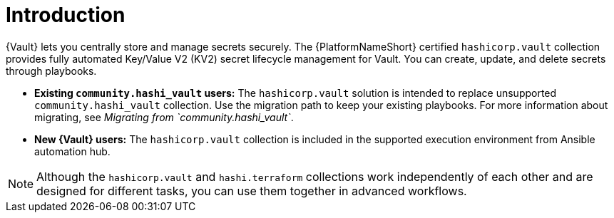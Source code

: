 :_mod-docs-content-type: CONCEPT

[id="vault-intro"]

= Introduction

[role="_abstract"]

{Vault} lets you centrally store and manage secrets securely. The {PlatformNameShort} certified `hashicorp.vault` collection provides fully automated Key/Value V2 (KV2) secret lifecycle management for Vault. You can create, update, and delete secrets through playbooks.

* **Existing `community.hashi_vault` users:** The `hashicorp.vault` solution is intended to replace unsupported `community.hashi_vault` collection. Use the migration path to keep your existing playbooks. For more information about migrating, see _Migrating from `community.hashi_vault`_.

* **New {Vault} users:** The `hashicorp.vault` collection is included in the supported execution environment from Ansible automation hub.

[NOTE]
====
Although the `hashicorp.vault` and `hashi.terraform` collections work independently of each other and are designed for different tasks, you can use them together in advanced workflows.
====
